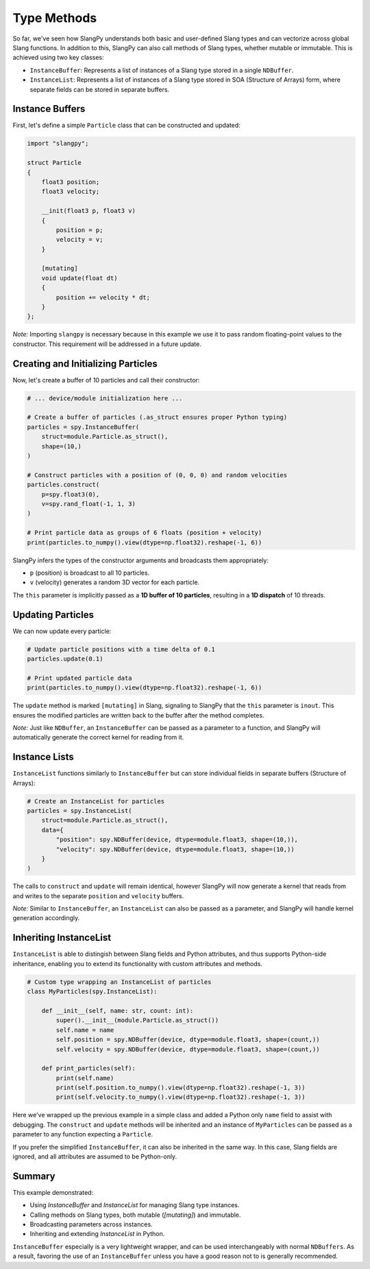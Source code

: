 Type Methods
============

So far, we've seen how SlangPy understands both basic and user-defined Slang types and can vectorize across global Slang functions. In addition to this, SlangPy can also call methods of Slang types, whether mutable or immutable. This is achieved using two key classes:

- ``InstanceBuffer``: Represents a list of instances of a Slang type stored in a single ``NDBuffer``.
- ``InstanceList``: Represents a list of instances of a Slang type stored in SOA (Structure of Arrays) form, where separate fields can be stored in separate buffers.

Instance Buffers
----------------

First, let's define a simple ``Particle`` class that can be constructed and updated:

.. code-block::

    import "slangpy";

    struct Particle
    {
        float3 position;
        float3 velocity;

        __init(float3 p, float3 v)
        {
            position = p;
            velocity = v;
        }

        [mutating]
        void update(float dt)
        {
            position += velocity * dt;
        }
    };

*Note:* Importing ``slangpy`` is necessary because in this example we use it to pass random floating-point values to the constructor. This requirement will be addressed in a future update.

Creating and Initializing Particles
-----------------------------------

Now, let's create a buffer of 10 particles and call their constructor:

.. code-block:: python

    # ... device/module initialization here ...

    # Create a buffer of particles (.as_struct ensures proper Python typing)
    particles = spy.InstanceBuffer(
        struct=module.Particle.as_struct(),
        shape=(10,)
    )

    # Construct particles with a position of (0, 0, 0) and random velocities
    particles.construct(
        p=spy.float3(0),
        v=spy.rand_float(-1, 1, 3)
    )

    # Print particle data as groups of 6 floats (position + velocity)
    print(particles.to_numpy().view(dtype=np.float32).reshape(-1, 6))

SlangPy infers the types of the constructor arguments and broadcasts them appropriately:

- ``p`` (position) is broadcast to all 10 particles.
- ``v`` (velocity) generates a random 3D vector for each particle.

The ``this`` parameter is implicitly passed as a **1D buffer of 10 particles**, resulting in a **1D dispatch** of 10 threads.

Updating Particles
------------------

We can now update every particle:

.. code-block:: python

    # Update particle positions with a time delta of 0.1
    particles.update(0.1)

    # Print updated particle data
    print(particles.to_numpy().view(dtype=np.float32).reshape(-1, 6))

The ``update`` method is marked ``[mutating]`` in Slang, signaling to SlangPy that the ``this`` parameter is ``inout``. This ensures the modified particles are written back to the buffer after the method completes.

*Note:* Just like ``NDBuffer``, an ``InstanceBuffer`` can be passed as a parameter to a function, and SlangPy will automatically generate the correct kernel for reading from it.

Instance Lists
--------------

``InstanceList`` functions similarly to ``InstanceBuffer`` but can store individual fields in separate buffers (Structure of Arrays):

.. code-block:: python

    # Create an InstanceList for particles
    particles = spy.InstanceList(
        struct=module.Particle.as_struct(),
        data={
            "position": spy.NDBuffer(device, dtype=module.float3, shape=(10,)),
            "velocity": spy.NDBuffer(device, dtype=module.float3, shape=(10,))
        }
    )

The calls to ``construct`` and ``update`` will remain identical, however SlangPy will now generate a kernel that reads from and writes to the separate ``position`` and ``velocity`` buffers.

*Note:* Similar to ``InstanceBuffer``, an ``InstanceList`` can also be passed as a parameter, and SlangPy will handle kernel generation accordingly.

Inheriting InstanceList
-----------------------

``InstanceList`` is able to distingish between Slang fields and Python attributes, and thus supports Python-side inheritance, enabling you to extend its functionality with custom attributes and methods.

.. code-block:: python

    # Custom type wrapping an InstanceList of particles
    class MyParticles(spy.InstanceList):

        def __init__(self, name: str, count: int):
            super().__init__(module.Particle.as_struct())
            self.name = name
            self.position = spy.NDBuffer(device, dtype=module.float3, shape=(count,))
            self.velocity = spy.NDBuffer(device, dtype=module.float3, shape=(count,))

        def print_particles(self):
            print(self.name)
            print(self.position.to_numpy().view(dtype=np.float32).reshape(-1, 3))
            print(self.velocity.to_numpy().view(dtype=np.float32).reshape(-1, 3))

Here we've wrapped up the previous example in a simple class and added a Python only ``name`` field to assist with debugging. The ``construct`` and ``update`` methods will be inherited and an instance of ``MyParticles`` can be passed as a parameter to any function expecting a ``Particle``.

If you prefer the simplified ``InstanceBuffer``, it can also be inherited in the same way. In this case, Slang fields are ignored, and all attributes are assumed to be Python-only.

Summary
-------

This example demonstrated:

- Using `InstanceBuffer` and `InstanceList` for managing Slang type instances.
- Calling methods on Slang types, both mutable (`[mutating]`) and immutable.
- Broadcasting parameters across instances.
- Inheriting and extending `InstanceList` in Python.

``InstanceBuffer`` especially is a very lightweight wrapper, and can be used interchangeably with normal
``NDBuffers``. As a result, favoring the use of an ``InstanceBuffer`` unless you have a good reason
not to is generally recommended.
